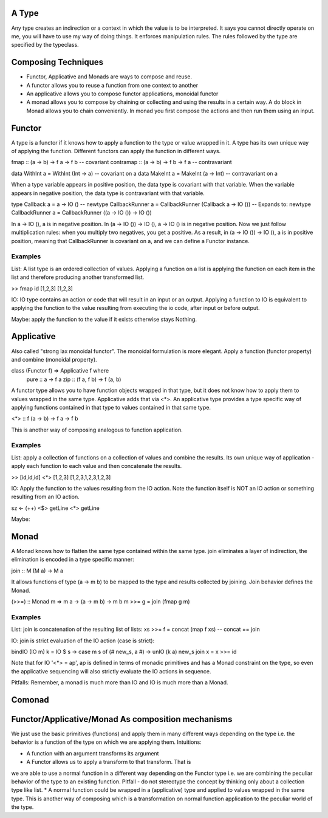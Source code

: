 A Type
------

Any type creates an indirection or a context in which the value is to be
interpreted. It says you cannot directly operate on me, you will have to
use my way of doing things. It enforces manipulation rules. The rules
followed by the type are specified by the typeclass.

Composing Techniques
--------------------

* Functor, Applicative and Monads are ways to compose and reuse.
* A functor allows you to reuse a function from one context to another
* An applicative allows you to compose functor applications, monoidal functor
* A monad allows you to compose by chaining or collecting and using the results
  in a certain way. A do block in Monad allows you to chain conveniently. In
  monad you first compose the actions and then run them using an input.

Functor
-------

A type is a functor if it knows how to apply a function to the type
or value wrapped in it. A type has its own unique way of applying the
function. Different functors can apply the function in different ways.

fmap      :: (a -> b) -> f a -> f b  -- covariant
contramap :: (a -> b) -> f b -> f a  -- contravariant

data WithInt a = WithInt (Int -> a)  -- covariant on a
data MakeInt a = MakeInt (a -> Int)  -- contravariant on a

When a type variable appears in positive position, the data type is covariant
with that variable. When the variable appears in negative position, the data
type is contravariant with that variable.

type Callback a = a -> IO ()
-- newtype CallbackRunner a = CallbackRunner (Callback a -> IO ())
-- Expands to:
newtype CallbackRunner a = CallbackRunner ((a -> IO ()) -> IO ())

In a -> IO (), a is in negative position. In (a -> IO ()) -> IO (), a -> IO ()
is in negative position. Now we just follow multiplication rules: when you
multiply two negatives, you get a positive. As a result, in (a -> IO ()) -> IO
(), a is in positive position, meaning that CallbackRunner is covariant on a,
and we can define a Functor instance.

Examples
^^^^^^^^

List: A list type is an ordered collection of values. Applying a
function on a list is applying the function on each item in the list and
therefore producing another transformed list.

>> fmap id [1,2,3]
[1,2,3]

IO: IO type contains an action or code that will result in an input
or an output. Applying a function to IO is equivalent to applying the
function to the value resulting from executing the io code, after input
or before output.

Maybe: apply the function to the value if it exists otherwise stays
Nothing.

Applicative
-----------

Also called "strong lax monoidal functor". The monoidal formulation is
more elegant. Apply a function (functor property) and combine (monoidal
property).

class (Functor f) => Applicative f where
  pure :: a -> f a
  zip :: (f a, f b) -> f (a, b)

A functor type allows you to have function objects wrapped in that type,
but it does not know how to apply them to values wrapped in the same
type. Applicative adds that via <*>. An applicative type provides a type
specific way of applying functions contained in that type to values
contained in that same type.

<*> :: f (a -> b) -> f a -> f b

This is another way of composing analogous to function application.

Examples
^^^^^^^^

List: apply a collection of functions on a collection of values and
combine the results. Its own unique way of application - apply each
function to each value and then concatenate the results.

>> [id,id,id] <*> [1,2,3]
[1,2,3,1,2,3,1,2,3]

IO: Apply the function to the values resulting from the IO action. Note
the function itself is NOT an IO action or something resulting from an
IO action.

sz <- (++) <$> getLine <*> getLine

Maybe:

Monad
-----

A Monad knows how to flatten the same type contained within the same
type. join eliminates a layer of indirection, the elimination is encoded in a
type specific manner:

join   :: M (M a) -> M a

It allows functions of type (a -> m b) to be mapped to the type and results
collected by joining. Join behavior defines the Monad.

(>>=) :: Monad m => m a -> (a -> m b) -> m b
m >>= g = join (fmap g m)

Examples
^^^^^^^^

List: join is concatenation of the resulting list of lists:
xs >>= f = concat (map f xs) -- concat == join

IO: join is strict evaluation of the IO action (case is strict):

bindIO (IO m) k = IO $ \ s -> case m s of (# new_s, a #) -> unIO (k a) new_s
join x   = x >>= id

Note that for IO '<*> = ap', ap is defined in terms of monadic
primitives and has a Monad constraint on the type, so even the
applicative sequencing will also strictly evaluate the IO actions in
sequence.

Pitfalls: Remember, a monad is much more than IO and IO is much more
than a Monad.

Comonad
-------

Functor/Applicative/Monad As composition mechanisms
---------------------------------------------------

We just use the basic primitives (functions) and apply them in many different
ways depending on the type i.e. the behavior is a function of the type on which
we are applying them. Intuitions:

* A function with an argument transforms its argument
* A Functor allows us to apply a transform to that transform. That is
we are able to use a normal function in a different way depending on
the Functor type i.e. we are combining the peculiar behavior of the type to an
existing function. Pitfall - do not stereotype the concept by thinking only about a
collection type like list.
* A normal function could be wrapped in a (applicative) type and applied
to values wrapped in the same type. This is another way of composing
which is a transformation on normal function application to the peculiar
world of the type.
